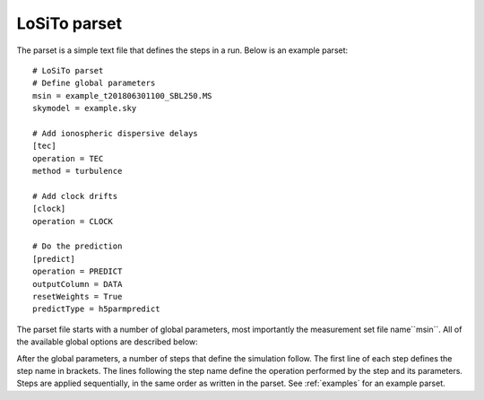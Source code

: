.. _parset:

LoSiTo parset
-------------

The parset is a simple text file that defines the steps in a run. Below is an example parset:

::

    # LoSiTo parset
    # Define global parameters
    msin = example_t201806301100_SBL250.MS
    skymodel = example.sky

    # Add ionospheric dispersive delays
    [tec]
    operation = TEC
    method = turbulence

    # Add clock drifts
    [clock]
    operation = CLOCK

    # Do the prediction
    [predict]
    operation = PREDICT
    outputColumn = DATA
    resetWeights = True
    predictType = h5parmpredict

The parset file starts with a number of global parameters, most importantly the measurement set file name``msin``. All of the available global options are described below:


.. glossary::

    msin
        Input MS file name. Multiple MS files may be used if they have the same time-information. Glob-like expressions (``example_SB*.MS``) are supported.

    skymodel
        Filename of the sky model file. The sky model can be a text file in makesourcedb format or a FITS image. If it is a FITS image, a regions file must also be supplied.

    regions
        Filename of a ds9 region file that defines the directions (facets) used during prediction (optional). This file is used only when the input sky model is a FITS image and must follow the conventions described at https://wsclean.readthedocs.io/en/latest/ds9_facet_file.html.

        .. note::

            Currently, when predicting from a FITS image, only direction-independent corruptions can be applied. Therefore the region file must specify only a single direction.

    ncpu
        Integer, optional. How many cores to use. The default value of -1 will use all available cores.

    qsub
        Boolean, optional, default: False. If ``qsub=True``, LoSiTo will distribute jobs on multiple nodes when working on a SLURM-cluster.

    maxThreads
        Integer, optional. Maximum number of parallel jobs.

After the global parameters, a number of steps that define the simulation follow.
The first line of each step defines the step name in brackets. The lines following the step name define the operation performed by the step and its parameters. Steps are
applied sequentially, in the same order as written in the parset. See :ref:`examples` for an example parset.

